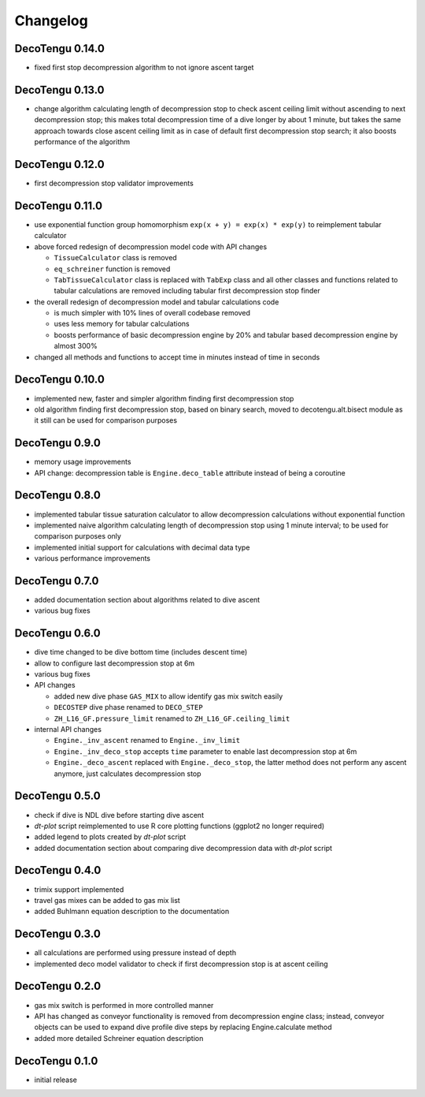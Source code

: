 Changelog
=========
DecoTengu 0.14.0
----------------
- fixed first stop decompression algorithm to not ignore ascent target

DecoTengu 0.13.0
----------------
- change algorithm calculating length of decompression stop to check ascent
  ceiling limit without ascending to next decompression stop; this makes
  total decompression time of a dive longer by about 1 minute, but takes
  the same approach towards close ascent ceiling limit as in case of default
  first decompression stop search; it also boosts performance of the
  algorithm

DecoTengu 0.12.0
----------------
- first decompression stop validator improvements

DecoTengu 0.11.0
----------------
- use exponential function group homomorphism ``exp(x + y) = exp(x) * exp(y)``
  to reimplement tabular calculator
- above forced redesign of decompression model code with API changes

  - ``TissueCalculator`` class is removed
  - ``eq_schreiner`` function is removed
  - ``TabTissueCalculator`` class is replaced with ``TabExp`` class and all
    other classes and functions related to tabular calculations are
    removed including tabular first decompression stop finder

- the overall redesign of decompression model and tabular calculations code

  - is much simpler with 10% lines of overall codebase removed
  - uses less memory for tabular calculations
  - boosts performance of basic decompression engine by 20% and tabular
    based decompression engine by almost 300%

- changed all methods and functions to accept time in minutes instead of
  time in seconds

DecoTengu 0.10.0
----------------
- implemented new, faster and simpler algorithm finding first decompression
  stop
- old algorithm finding first decompression stop, based on binary search,
  moved to decotengu.alt.bisect module as it still can be used for comparison
  purposes

DecoTengu 0.9.0
---------------
- memory usage improvements
- API change: decompression table is ``Engine.deco_table`` attribute
  instead of being a coroutine

DecoTengu 0.8.0
---------------
- implemented tabular tissue saturation calculator to allow decompression
  calculations without exponential function
- implemented naive algorithm calculating length of decompression stop
  using 1 minute interval; to be used for comparison purposes only
- implemented initial support for calculations with decimal data type
- various performance improvements

DecoTengu 0.7.0
---------------
- added documentation section about algorithms related to dive ascent
- various bug fixes

DecoTengu 0.6.0
---------------
- dive time changed to be dive bottom time (includes descent time)
- allow to configure last decompression stop at 6m
- various bug fixes
- API changes

  - added new dive phase ``GAS_MIX`` to allow identify gas mix switch easily
  - ``DECOSTEP`` dive phase renamed to ``DECO_STEP``
  - ``ZH_L16_GF.pressure_limit`` renamed to ``ZH_L16_GF.ceiling_limit``

- internal API changes

  - ``Engine._inv_ascent`` renamed to ``Engine._inv_limit``
  - ``Engine._inv_deco_stop`` accepts ``time`` parameter to enable
    last decompression stop at 6m
  - ``Engine._deco_ascent`` replaced with ``Engine._deco_stop``, the latter
    method does not perform any ascent anymore, just calculates
    decompression stop

DecoTengu 0.5.0
---------------
- check if dive is NDL dive before starting dive ascent
- `dt-plot` script reimplemented to use R core plotting functions (ggplot2 no
  longer required)
- added legend to plots created by `dt-plot` script
- added documentation section about comparing dive decompression data with
  `dt-plot` script

DecoTengu 0.4.0
---------------
- trimix support implemented
- travel gas mixes can be added to gas mix list
- added Buhlmann equation description to the documentation

DecoTengu 0.3.0
---------------
- all calculations are performed using pressure instead of depth
- implemented deco model validator to check if first decompression stop is
  at ascent ceiling

DecoTengu 0.2.0
---------------
- gas mix switch is performed in more controlled manner
- API has changed as conveyor functionality is removed from decompression
  engine class; instead, conveyor objects can be used to expand dive
  profile dive steps by replacing Engine.calculate method
- added more detailed Schreiner equation description

DecoTengu 0.1.0
---------------
- initial release

.. vim: sw=4:et:ai

